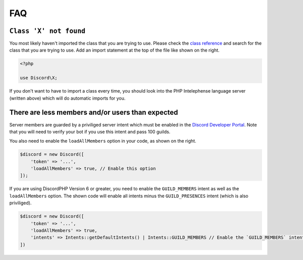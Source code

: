 ===
FAQ
===

``Class 'X' not found``
======================

You most likely haven't imported the class that you are trying to use. Please check the `class reference <http://discord-php.github.io/DiscordPHP/reference/>`_ and search for the class that you are trying to use. Add an import statement at the top of the file like shown on the right.

.. code-block:: php

   <?php

   use Discord\X;


If you don't want to have to import a class every time, you should look into the PHP Intelephense language server (written above) which will do automatic imports for you.

There are less members and/or users than expected
=================================================

Server members are guarded by a priviliged server intent which must be enabled in the `Discord Developer Portal <https://discord.com/developers/applications>`_. Note that you will need to verify your bot if you use this intent and pass 100 guilds.

You also need to enable the ``loadAllMembers`` option in your code, as shown on the right.

.. code-block:: php

   $discord = new Discord([
       'token' => '...',
       'loadAllMembers' => true, // Enable this option
   ]);


If you are using DiscordPHP Version 6 or greater, you need to enable the ``GUILD_MEMBERS`` intent as well as the ``loadAllMembers`` option. The shown code will enable all intents minus the ``GUILD_PRESENCES`` intent (which is also priviliged).

.. code-block:: php

   $discord = new Discord([
       'token' => '...',
       'loadAllMembers' => true,
       'intents' => Intents::getDefaultIntents() | Intents::GUILD_MEMBERS // Enable the `GUILD_MEMBERS` intent
   ])

